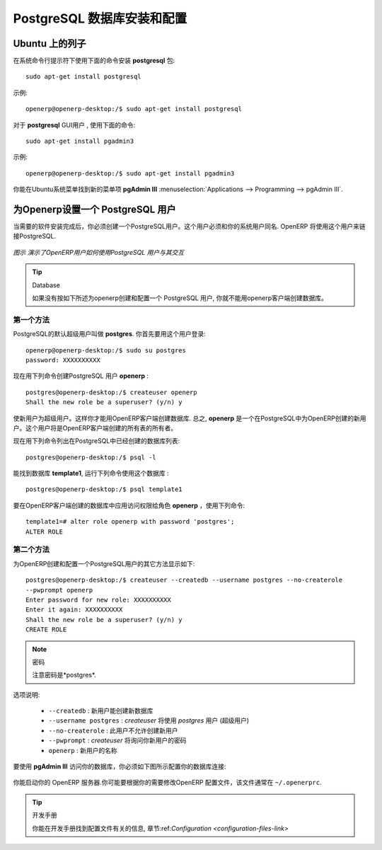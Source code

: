 .. i18n: .. index::
.. i18n:    single: Installation; PostgreSQL
.. i18n:    single: PostgreSQL; Installation
.. i18n: ..
..

.. index::
   single: Installation; PostgreSQL
   single: PostgreSQL; Installation
..

.. i18n: .. _installation-postgresql-server:
.. i18n: 
.. i18n: PostgreSQL Server Installation and Configuration
.. i18n: ================================================
..

.. _installation-postgresql-server:

PostgreSQL 数据库安装和配置
================================================

.. i18n: .. tip:: Methods
.. i18n: 
.. i18n:         The `PostgreSQL download page <http://www.postgresql.org/download/linux>`__ lists the available installation methods. Choose the one that best suits your needs.
..

.. .. tip:: Methods

         `PostgreSQL 下载页 <http://www.postgresql.org/download/linux>`__ 列出可用的安装方法. 选择适合你的需要的一种.

.. i18n: Example on Ubuntu
.. i18n: -----------------
..

Ubuntu 上的列子
-----------------

.. i18n: Use the following command at your system's command prompt to install the **postgresql** package: ::
.. i18n: 
.. i18n:   sudo apt-get install postgresql
..

在系统命令行提示符下使用下面的命令安装 **postgresql** 包: ::

  sudo apt-get install postgresql

.. i18n: For example: ::
.. i18n: 
.. i18n:   openerp@openerp-desktop:/$ sudo apt-get install postgresql
..

示例: ::

  openerp@openerp-desktop:/$ sudo apt-get install postgresql

.. i18n: For a graphical user interface of **postgresql**, use the following command: ::
.. i18n: 
.. i18n:   sudo apt-get install pgadmin3
..

对于 **postgresql** GUI用户 , 使用下面的命令: ::

  sudo apt-get install pgadmin3

.. i18n: For example: ::
.. i18n: 
.. i18n:   openerp@openerp-desktop:/$ sudo apt-get install pgadmin3
..

示例: ::

  openerp@openerp-desktop:/$ sudo apt-get install pgadmin3

.. i18n: You can find the new menu item **pgAdmin III** in your Ubuntu system menu from
.. i18n: :menuselection:`Applications --> Programming --> pgAdmin III`.
..

你能在Ubuntu系统菜单找到新的菜单项 **pgAdmin III** 
:menuselection:`Applications --> Programming --> pgAdmin III`.

.. i18n: .. index::
.. i18n:    single: PostgreSQL; setup a user
.. i18n:    single: PostgreSQL; setup a database
.. i18n: ..
..

.. index::
   single: PostgreSQL; setup a user
   single: PostgreSQL; setup a database
..

.. i18n: Setup a PostgreSQL user for OpenERP
.. i18n: -----------------------------------
..

为Openerp设置一个 PostgreSQL 用户
-----------------------------------

.. i18n: When the installations of the required software are done, you must create a
.. i18n: PostgreSQL user. This user must be the same as your system user. OpenERP will use this user to
.. i18n: connect to PostgreSQL.
..

当需要的软件安装完成后，你必须创建一个PostgreSQL用户。这个用户必须和你的系统用户同名. OpenERP 将使用这个用户来链接PostgreSQL.

.. i18n: .. figure:: ../../img/openerp_postgresql.png
.. i18n:    :scale: 75
.. i18n:    :align: center
.. i18n: 
.. i18n:    *Figure demonstrating how OpenERP uses the PostgreSQL user to interact with it*
..

.. figure:: ../../img/openerp_postgresql.png
   :scale: 75
   :align: center

   *图示 演示了OpenERP用户如何使用PostgreSQL 用户与其交互*

.. i18n: .. tip:: Database
.. i18n: 
.. i18n:         Without creating and configuring a PostgreSQL user for OpenERP as described below, you cannot create a database using OpenERP Client.
..

.. tip:: Database

        如果没有按如下所述为openerp创建和配置一个 PostgreSQL 用户, 你就不能用openerp客户端创建数据库。

.. i18n: First Method
.. i18n: ++++++++++++
..

第一个方法
++++++++++++

.. i18n: The default superuser for PostgreSQL is called **postgres**. You may need to login as this
.. i18n: user first. ::
.. i18n: 
.. i18n:     openerp@openerp-desktop:/$ sudo su postgres
.. i18n:     password: XXXXXXXXXX
..

PostgreSQL的默认超级用户叫做 **postgres**. 你首先要用这个用户登录: ::

    openerp@openerp-desktop:/$ sudo su postgres
    password: XXXXXXXXXX

.. i18n: Now create PostgreSQL user **openerp** using the following command: ::
.. i18n: 
.. i18n: 	postgres@openerp-desktop:/$ createuser openerp
.. i18n: 	Shall the new role be a superuser? (y/n) y
..

现在用下列命令创建PostgreSQL 用户 **openerp** : ::

	postgres@openerp-desktop:/$ createuser openerp
	Shall the new role be a superuser? (y/n) y

.. i18n: Make this new user a superuser. Only then you can create a database using OpenERP Client.
.. i18n: In short, **openerp** is the new user created in PostgreSQL for OpenERP. This user is the owner
.. i18n: of all the tables created by OpenERP Client.
..

使新用户为超级用户。这样你才能用OpenERP客户端创建数据库.
总之, **openerp** 是一个在PostgreSQL中为OpenERP创建的新用户。这个用户将是OpenERP客户端创建的所有表的所有者。

.. i18n: Now check the list of databases created in PostgreSQL using the following command: ::
.. i18n: 
.. i18n: 	postgres@openerp-desktop:/$ psql -l
..

现在用下列命令列出在PostgreSQL中已经创建的数据库列表: ::

	postgres@openerp-desktop:/$ psql -l

.. i18n: You can find the database **template1**, run the following command to use this database: ::
.. i18n: 
.. i18n: 	postgres@openerp-desktop:/$ psql template1
..

能找到数据库 **template1**, 运行下列命令使用这个数据库 : ::

	postgres@openerp-desktop:/$ psql template1

.. i18n: To apply access rights to the role **openerp** for the database which will be created from OpenERP Client,
.. i18n: use the following command: ::
.. i18n: 
.. i18n: 	template1=# alter role openerp with password 'postgres';
.. i18n: 	ALTER ROLE
..

要在OpenERP客户端创建的数据库中应用访问权限给角色 **openerp** ，使用下列命令: ::

	template1=# alter role openerp with password 'postgres';
	ALTER ROLE

.. i18n: Second Method
.. i18n: +++++++++++++
..

第二个方法
+++++++++++++

.. i18n: Another option to create and configure a PostgreSQL user for OpenERP is shown below: ::
.. i18n: 
.. i18n:     postgres@openerp-desktop:/$ createuser --createdb --username postgres --no-createrole
.. i18n:     --pwprompt openerp
.. i18n:     Enter password for new role: XXXXXXXXXX
.. i18n:     Enter it again: XXXXXXXXXX
.. i18n:     Shall the new role be a superuser? (y/n) y
.. i18n:     CREATE ROLE
..

为OpenERP创建和配置一个PostgreSQL用户的其它方法显示如下: ::

    postgres@openerp-desktop:/$ createuser --createdb --username postgres --no-createrole
    --pwprompt openerp
    Enter password for new role: XXXXXXXXXX
    Enter it again: XXXXXXXXXX
    Shall the new role be a superuser? (y/n) y
    CREATE ROLE

.. i18n: .. note:: Password
.. i18n: 
.. i18n:         Note that the password is *postgres*.
..

.. note:: 密码

        注意密码是*postgres*.

.. i18n: Option explanations:
..

选项说明:

.. i18n:   * ``--createdb`` : the new user will be able to create new databases
.. i18n:   * ``--username postgres`` : *createuser* will use the *postgres* user (superuser)
.. i18n:   * ``--no-createrole`` : the new user will not be able to create new users
.. i18n:   * ``--pwprompt`` : *createuser* will ask you the new user's password
.. i18n:   * ``openerp`` : the new user's name
..

  * ``--createdb`` : 新用户能创建新数据库
  * ``--username postgres`` : *createuser* 将使用 *postgres* 用户 (超级用户)
  * ``--no-createrole`` :  此用户不允许创建新用户
  * ``--pwprompt`` : *createuser* 将询问你新用户的密码
  * ``openerp`` : 新用户的名称

.. i18n: To access your database using **pgAdmin III**, you must configure the database connection as shown in the following figure:
..

要使用 **pgAdmin III** 访问你的数据库，你必须如下图所示配置你的数据库连接:

.. i18n: .. figure:: ../../img/new_server_registration.png
.. i18n:    :scale: 50
.. i18n:    :align: center
..

.. figure:: ../../img/new_server_registration.png
   :scale: 50
   :align: center

.. i18n: You can now start OpenERP Server. You will probably need to modify the
.. i18n: OpenERP configuration file according to your needs which is normally
.. i18n: located in ``~/.openerprc``.
..

你能启动你的 OpenERP 服务器.你可能要根据你的需要修改OpenERP 配置文件，该文件通常在 ``~/.openerprc``.

.. i18n: .. tip:: Developer Book
.. i18n: 
.. i18n:         You can find information on configuration files in the Developer Book, section :ref:`Configuration <configuration-files-link>`
..

.. tip:: 开发手册

        你能在开发手册找到配置文件有关的信息, 章节:ref:`Configuration <configuration-files-link>`
